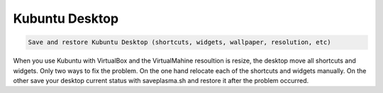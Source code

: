 Kubuntu Desktop
###############

.. code:: tip

    Save and restore Kubuntu Desktop (shortcuts, widgets, wallpaper, resolution, etc)

When you use Kubuntu with VirtualBox and the VirtualMahine resoultion is resize, the desktop move all shortcuts and widgets. Only two ways to fix the problem. On the one hand relocate each of the shortcuts and widgets manually. On the other save your desktop current status with saveplasma.sh and restore it after the problem occurred.